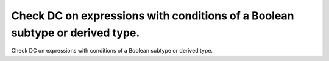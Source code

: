 Check DC on expressions with conditions of a Boolean subtype or derived type.
=============================================================================

Check DC on expressions with conditions of a Boolean subtype or derived type.

